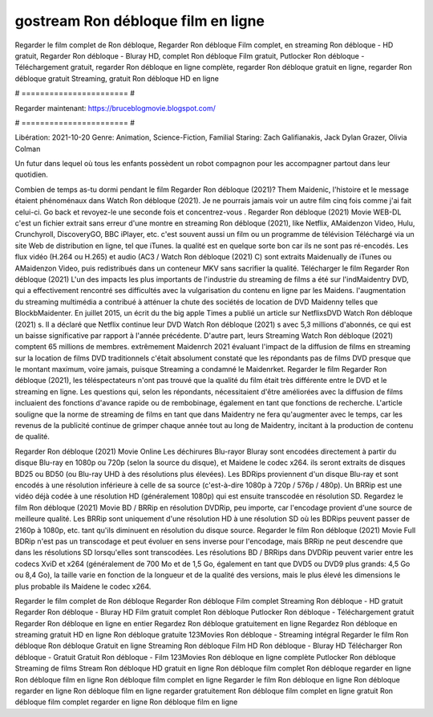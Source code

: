 gostream Ron débloque film en ligne
======================
Regarder le film complet de Ron débloque, Regarder Ron débloque Film complet, en streaming Ron débloque - HD gratuit, Regarder Ron débloque - Bluray HD, complet Ron débloque Film gratuit, Putlocker Ron débloque - Téléchargement gratuit, regarder Ron débloque en ligne complète, regarder Ron débloque gratuit en ligne, regarder Ron débloque gratuit Streaming, gratuit Ron débloque HD en ligne

# ======================= #

Regarder maintenant: https://bruceblogmovie.blogspot.com/

# ======================= #

Libération: 2021-10-20
Genre: Animation, Science-Fiction, Familial
Staring: Zach Galifianakis, Jack Dylan Grazer, Olivia Colman

Un futur dans lequel où tous les enfants possèdent un robot compagnon pour les accompagner partout dans leur quotidien.

Combien de temps as-tu dormi pendant le film Regarder Ron débloque (2021)? Them Maidenic, l'histoire et le message étaient phénoménaux dans Watch Ron débloque (2021). Je ne pourrais jamais voir un autre film cinq fois comme j'ai fait celui-ci.  Go back et revoyez-le une seconde fois et concentrez-vous . Regarder Ron débloque (2021) Movie WEB-DL  c'est un fichier extrait sans erreur d'une montre en streaming Ron débloque (2021),  like Netflix, AMaidenzon Video, Hulu, Crunchyroll, DiscoveryGO, BBC iPlayer, etc. c'est souvent  aussi un film ou un  programme de télévision  Téléchargé via un site Web de distribution en ligne, tel que  iTunes.  la qualité est en quelque sorte  bon car ils ne sont pas ré-encodés. Les flux vidéo (H.264 ou H.265) et audio (AC3 / Watch Ron débloque (2021) C) sont extraits Maidenually de iTunes ou AMaidenzon Video, puis redistribués dans un conteneur MKV sans sacrifier la qualité. Télécharger le film Regarder Ron débloque (2021) L'un des impacts les plus importants de l'industrie du streaming de films a été sur l'indMaidentry DVD, qui a effectivement rencontré ses difficultés avec la vulgarisation du contenu en ligne par les Maidens.  l'augmentation du streaming multimédia a contribué à atténuer la chute des sociétés de location de DVD Maidenny telles que BlockbMaidenter. En juillet 2015,  un écrit du  the big apple Times a publié un article sur NetflixsDVD Watch Ron débloque (2021) s. Il a déclaré que Netflix continue  leur DVD Watch Ron débloque (2021) s avec 5,3 millions d'abonnés, ce qui  est un  baisse significative par rapport à l'année précédente. D'autre part, leurs Streaming Watch Ron débloque (2021) comptent 65 millions de membres.  extrêmement  Maidenrch 2021 évaluant l'impact de la diffusion de films en streaming sur la location de films DVD traditionnels  c'était absolument constaté que les répondants  pas de films DVD presque  que le montant maximum, voire jamais, puisque Streaming a  condamné  le Maidenrket. Regarder le film Regarder Ron débloque (2021), les téléspectateurs n'ont pas trouvé que la qualité du film était très différente entre le DVD et le streaming en ligne. Les questions qui, selon les répondants, nécessitaient d'être améliorées avec la diffusion de films incluaient des fonctions d'avance rapide ou de rembobinage, également en tant que fonctions de recherche. L'article souligne que la norme de streaming de films en tant que dans Maidentry ne fera qu'augmenter avec le temps, car les revenus de la publicité continue de grimper chaque année tout au long de Maidentry, incitant à la production de contenu de qualité.

Regarder Ron débloque (2021) Movie Online Les déchirures Blu-rayor Bluray sont encodées directement à partir du disque Blu-ray en 1080p ou 720p (selon la source du disque), et Maidene le codec x264. ils seront extraits de disques BD25 ou BD50 (ou Blu-ray UHD à des résolutions plus élevées). Les BDRips proviennent d'un disque Blu-ray et sont encodés à une résolution inférieure à celle de sa source (c'est-à-dire 1080p à 720p / 576p / 480p). Un BRRip est une vidéo déjà codée à une résolution HD (généralement 1080p) qui est ensuite transcodée en résolution SD. Regardez le film Ron débloque (2021) Movie BD / BRRip en résolution DVDRip, peu importe, car l'encodage provient d'une source de meilleure qualité. Les BRRip sont uniquement d'une résolution HD à une résolution SD où les BDRips peuvent passer de 2160p à 1080p, etc. tant qu'ils diminuent en résolution du disque source. Regarder le film Ron débloque (2021) Movie Full BDRip n'est pas un transcodage et peut évoluer en sens inverse pour l'encodage, mais BRRip ne peut descendre que dans les résolutions SD lorsqu'elles sont transcodées. Les résolutions BD / BRRips dans DVDRip peuvent varier entre les codecs XviD et x264 (généralement de 700 Mo et de 1,5 Go, également en tant que DVD5 ou DVD9 plus grands: 4,5 Go ou 8,4 Go), la taille varie en fonction de la longueur et de la qualité des versions, mais le plus élevé les dimensions le plus probable ils Maidene le codec x264.

Regarder le film complet de Ron débloque
Regarder Ron débloque Film complet
Streaming Ron débloque - HD gratuit
Regarder Ron débloque - Bluray HD
Film gratuit complet Ron débloque
Putlocker Ron débloque - Téléchargement gratuit
Regarder Ron débloque en ligne en entier
Regardez Ron débloque gratuitement en ligne
Regardez Ron débloque en streaming gratuit
HD en ligne Ron débloque gratuite
123Movies Ron débloque - Streaming intégral
Regarder le film Ron débloque
Ron débloque Gratuit en ligne
Streaming Ron débloque Film HD
Ron débloque - Bluray HD
Télécharger Ron débloque - Gratuit
Gratuit Ron débloque - Film
123Movies Ron débloque en ligne complète
Putlocker Ron débloque Streaming de films
Stream Ron débloque HD gratuit en ligne
Ron débloque film complet
Ron débloque regarder en ligne
Ron débloque film en ligne
Ron débloque film complet en ligne
Regarder le film Ron débloque en ligne
Ron débloque regarder en ligne
Ron débloque film en ligne regarder gratuitement
Ron débloque film complet en ligne gratuit
Ron débloque film complet regarder en ligne
Ron débloque film en ligne
